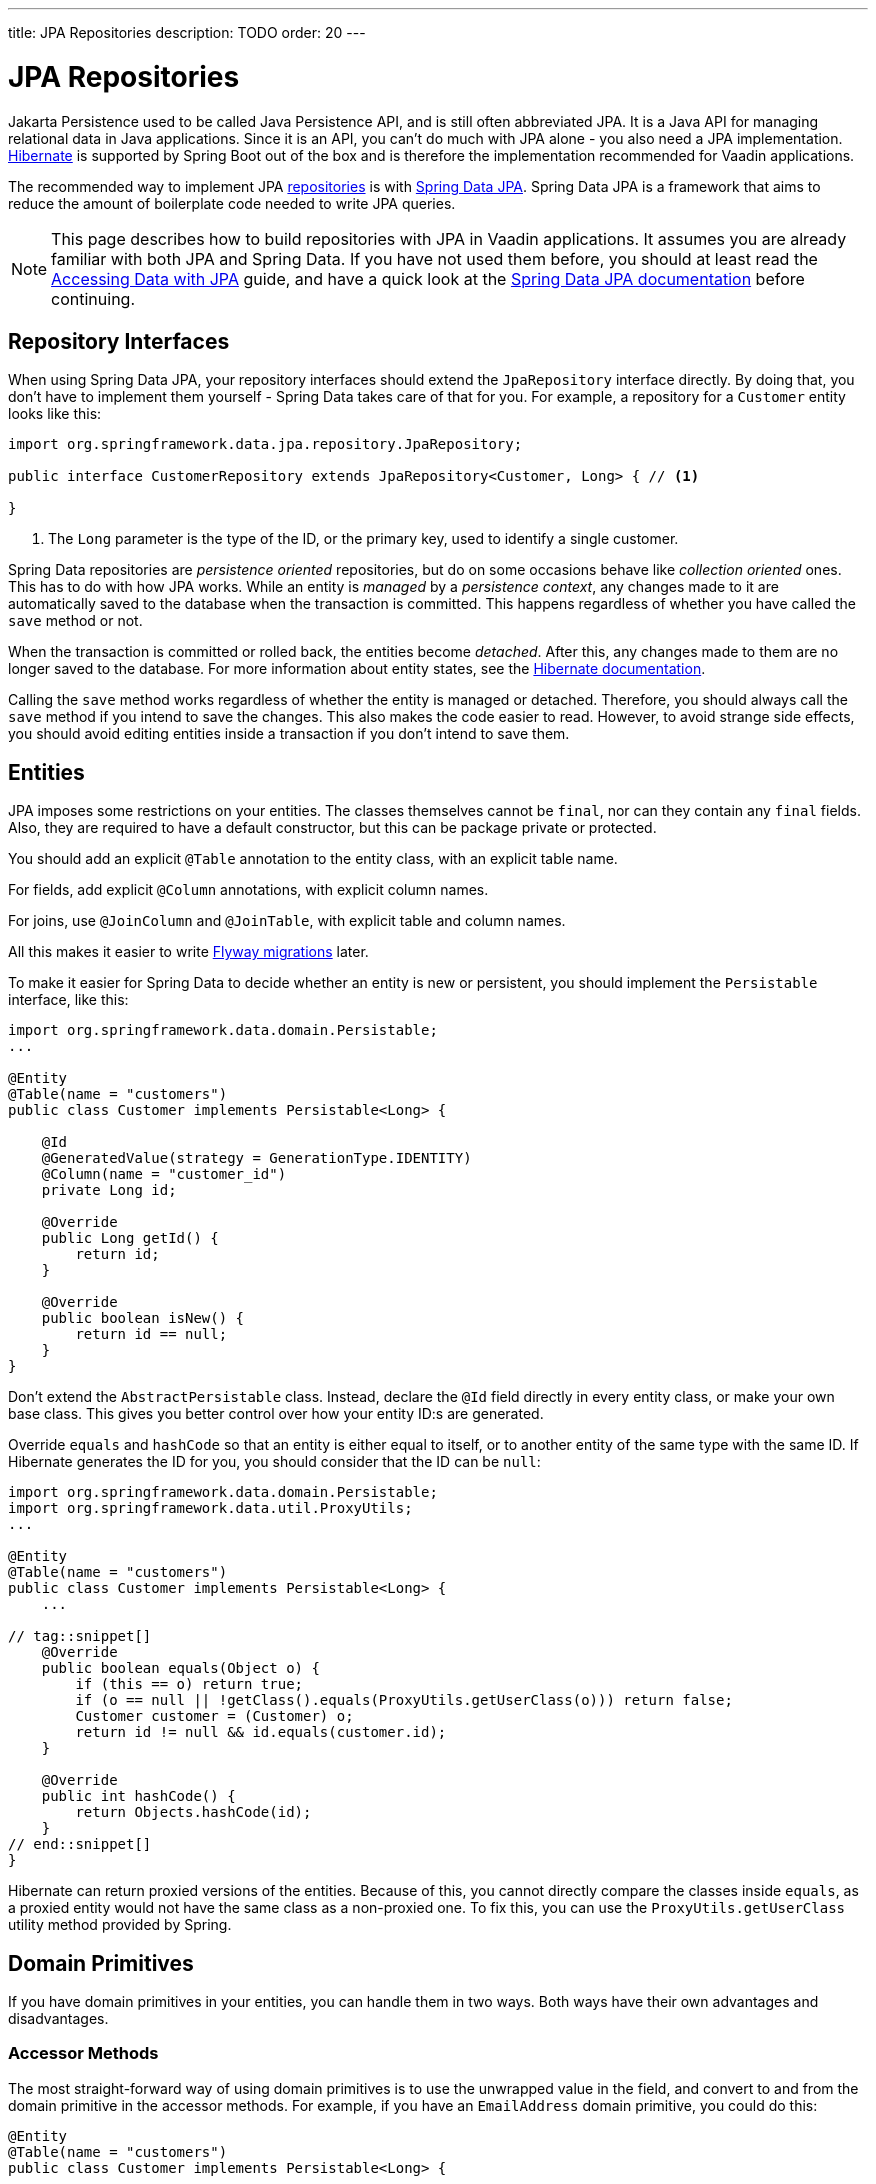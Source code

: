---
title: JPA Repositories
description: TODO
order: 20
---

= JPA Repositories

Jakarta Persistence used to be called Java Persistence API, and is still often abbreviated JPA. It is a Java API for managing relational data in Java applications. Since it is an API, you can't do much with JPA alone - you also need a JPA implementation. https://hibernate.org/[Hibernate] is supported by Spring Boot out of the box and is therefore the implementation recommended for Vaadin applications.

The recommended way to implement JPA <<index#,repositories>> is with https://spring.io/projects/spring-data-jpa[Spring Data JPA]. Spring Data JPA is a framework that aims to reduce the amount of boilerplate code needed to write JPA queries.

[NOTE]
This page describes how to build repositories with JPA in Vaadin applications. It assumes you are already familiar with both JPA and Spring Data. If you have not used them before, you should at least read the https://spring.io/guides/gs/accessing-data-jpa[Accessing Data with JPA] guide, and have a quick look at the https://docs.spring.io/spring-data/jpa/reference/index.html[Spring Data JPA documentation] before continuing.

== Repository Interfaces

When using Spring Data JPA, your repository interfaces should extend the `JpaRepository` interface directly. By doing that, you don't have to implement them yourself - Spring Data takes care of that for you. For example, a repository for a `Customer` entity looks like this:

[source,java]
----
import org.springframework.data.jpa.repository.JpaRepository;

public interface CustomerRepository extends JpaRepository<Customer, Long> { // <1>

}
----
<1> The `Long` parameter is the type of the ID, or the primary key, used to identify a single customer.

Spring Data repositories are _persistence oriented_ repositories, but do on some occasions behave like _collection oriented_ ones. This has to do with how JPA works. While an entity is _managed_ by a _persistence context_, any changes made to it are automatically saved to the database when the transaction is committed. This happens regardless of whether you have called the `save` method or not.

When the transaction is committed or rolled back, the entities become _detached_. After this, any changes made to them are no longer saved to the database. For more information about entity states, see the https://docs.jboss.org/hibernate/orm/6.6/introduction/html_single/Hibernate_Introduction.html#persistence-contexts[Hibernate documentation].

Calling the `save` method works regardless of whether the entity is managed or detached. Therefore, you should always call the `save` method if you intend to save the changes. This also makes the code easier to read. However, to avoid strange side effects, you should avoid editing entities inside a transaction if you don't intend to save them.

// TODO Add links to transaction management

== Entities

JPA imposes some restrictions on your entities. The classes themselves cannot be `final`, nor can they contain any `final` fields. Also, they are required to have a default constructor, but this can be package private or protected.

You should add an explicit `@Table` annotation to the entity class, with an explicit table name.

For fields, add explicit `@Column` annotations, with explicit column names.

For joins, use `@JoinColumn` and `@JoinTable`, with explicit table and column names.

All this makes it easier to write <<../flyway#,Flyway migrations>> later.

To make it easier for Spring Data to decide whether an entity is new or persistent, you should implement the `Persistable` interface, like this:

[source,java]
----
import org.springframework.data.domain.Persistable;
...

@Entity
@Table(name = "customers")
public class Customer implements Persistable<Long> {

    @Id
    @GeneratedValue(strategy = GenerationType.IDENTITY)
    @Column(name = "customer_id")
    private Long id;

    @Override
    public Long getId() {
        return id;
    }

    @Override
    public boolean isNew() {
        return id == null;
    }
}
----

Don't extend the `AbstractPersistable` class. Instead, declare the `@Id` field directly in every entity class, or make your own base class. This gives you better control over how your entity ID:s are generated.

Override `equals` and `hashCode` so that an entity is either equal to itself, or to another entity of the same type with the same ID. If Hibernate generates the ID for you, you should consider that the ID can be `null`:

[source,java]
----
import org.springframework.data.domain.Persistable;
import org.springframework.data.util.ProxyUtils;
...

@Entity
@Table(name = "customers")
public class Customer implements Persistable<Long> {
    ...

// tag::snippet[]
    @Override
    public boolean equals(Object o) {
        if (this == o) return true;
        if (o == null || !getClass().equals(ProxyUtils.getUserClass(o))) return false;
        Customer customer = (Customer) o;
        return id != null && id.equals(customer.id);
    }

    @Override
    public int hashCode() {
        return Objects.hashCode(id);
    }
// end::snippet[]
}
----

Hibernate can return proxied versions of the entities. Because of this, you cannot directly compare the classes inside `equals`, as a proxied entity would not have the same class as a non-proxied one. To fix this, you can use the `ProxyUtils.getUserClass` utility method provided by Spring.

// TODO Write something about business keys, but that should probably be introduced on its own page first

== Domain Primitives

If you have domain primitives in your entities, you can handle them in two ways. Both ways have their own advantages and disadvantages.
// TODO Link to domain primitives once that page has been reviewed and merged.

=== Accessor Methods

The most straight-forward way of using domain primitives is to use the unwrapped value in the field, and convert to and from the domain primitive in the accessor methods. For example, if you have an `EmailAddress` domain primitive, you could do this:

[source,java]
----
@Entity
@Table(name = "customers")
public class Customer implements Persistable<Long> {
    ...

    @Column(name = "customer_email")
    private String email;

    public EmailAddress getEmail() {
        return email == null ? null : new EmailAddress(email);
    }

    public void setEmail(EmailAddress email) {
        this.email = email == null ? null : email.value();
    }
}
----

This approach also works with multi-value domain primitives. For example, if you have a `MonetaryAmount` domain primitive that consists of a `BigDecimal` and a `CurrencyUnit` enum, you could do this:

[source,java]
----
@Entity
@Table(name = "offers")
public class Offer implements Persistable<Long> {
    ...

    @Enumerated(EnumType.STRING)
    @Column(name = "currency")
    private CurrencyUnit currency;
    
    @Column(name = "price")
    private BigDecimal price;

    // Null-checks have been excluded for brevity

    public MonetaryAmount getPrice() {
        return new MonetaryAmount(currency, price);
    }

    public void setPrice(MonetaryAmount amount) {
        this.currency = amount.currency();
        this.price = amount.value();
    }
}
----

Although the accessor methods require some extra code, this approach makes it easier to write query specifications. Whenever you are doing wildcard queries, range queries, or use aggregate functions, it is much easier to work with the raw types than with custom types.

=== Attribute Converters

You can use single-value domain primitives directly in your fields by writing attribute converters for them. For example, an attribute converter for an `EmailAddress` domain primitive could look like this:

[source,java]
----
import jakarta.persistence.AttributeConverter;
import jakarta.persistence.Converter;

@Converter
public class EmailAddressAttributeConverter implements AttributeConverter<EmailAddress, String> {

    @Override
    public String convertToDatabaseColumn(EmailAddress attribute) {
        return attribute == null ? null : attribute.value();
    }

    @Override
    public EmailAddress convertToEntityAttribute(String dbData) {
        return dbData == null ? null : new EmailAddress(dbData);
    }
}
----

In your entities, you could then use the converter like this:

[source,java]
----
@Entity
@Table(name = "customers")
public class Customer implements Persistable<Long> {
    ...

    @Column(name = "customer_email")
// tag::snippet[]
    @Convert(converter = EmailAddressAttributeConverter.class)
// end::snippet[]
    private EmailAddress email;

    public EmailAddress getEmail() {
        return email;
    }

    public void setEmail(EmailAddress email) {
        this.email = email;
    }
}
----

This approach makes your entity classes much cleaner, but has one drawback. Any query that does not check for equality becomes more difficult to write. 

For example, writing a query that returns customers whose email addresses start or end with a search term would require the `LIKE` operator. If you are writing the query using the https://jakarta.ee/learn/docs/jakartaee-tutorial/current/persist/persistence-criteria/persistence-criteria.html:[JPA Criteria API], the `like` method requires a string, not an `EmailAddress`. And even if it worked with `EmailAddress`, you would not be able to turn the search term into one, since the search term may not contain a complete email address.

Furthermore, attribute converters don't work with primary keys. If you are working with domain-driven design and aggregate roots, you may want to use domain primitives for the ID:s as well. For example, you may want to use a `CustomerId` to refer to a customer rather than a `long`.
// TODO Add links to DDD page once writen

Attribute converters are a good alternative for single-value domain primitives that are not used as identifiers, and only need to be queried by equality. In all other cases, accessor methods is a better choice.

== Query Methods

Spring Data has support for different kinds of query methods in the repository interfaces.
// TODO Continue here. Give a brief overview of the types of query methods you should use in the repositories in a typical Vaadin app.

== Query Specifications

// TODO Criteria API and metamodel generation

== Query Objects

// Read-only repositories